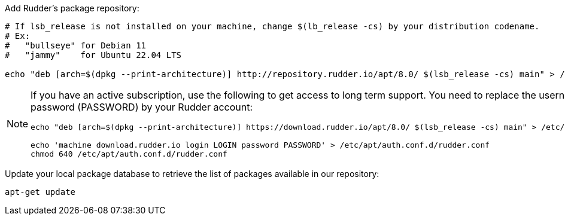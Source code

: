 Add Rudder's package repository:

[source, Bash]
----

# If lsb_release is not installed on your machine, change $(lb_release -cs) by your distribution codename.
# Ex:
#   "bullseye" for Debian 11
#   "jammy"    for Ubuntu 22.04 LTS

echo "deb [arch=$(dpkg --print-architecture)] http://repository.rudder.io/apt/8.0/ $(lsb_release -cs) main" > /etc/apt/sources.list.d/rudder.list

----

[NOTE]
====

If you have an active subscription, use the following to get access to long term support.
You need to replace the username (LOGIN) and the password (PASSWORD) by your Rudder account:

[source, Bash]
----

echo "deb [arch=$(dpkg --print-architecture)] https://download.rudder.io/apt/8.0/ $(lsb_release -cs) main" > /etc/apt/sources.list.d/rudder.list

echo 'machine download.rudder.io login LOGIN password PASSWORD' > /etc/apt/auth.conf.d/rudder.conf
chmod 640 /etc/apt/auth.conf.d/rudder.conf

----

====

Update your local package database to retrieve the list of packages available in our repository:

----

apt-get update

----
